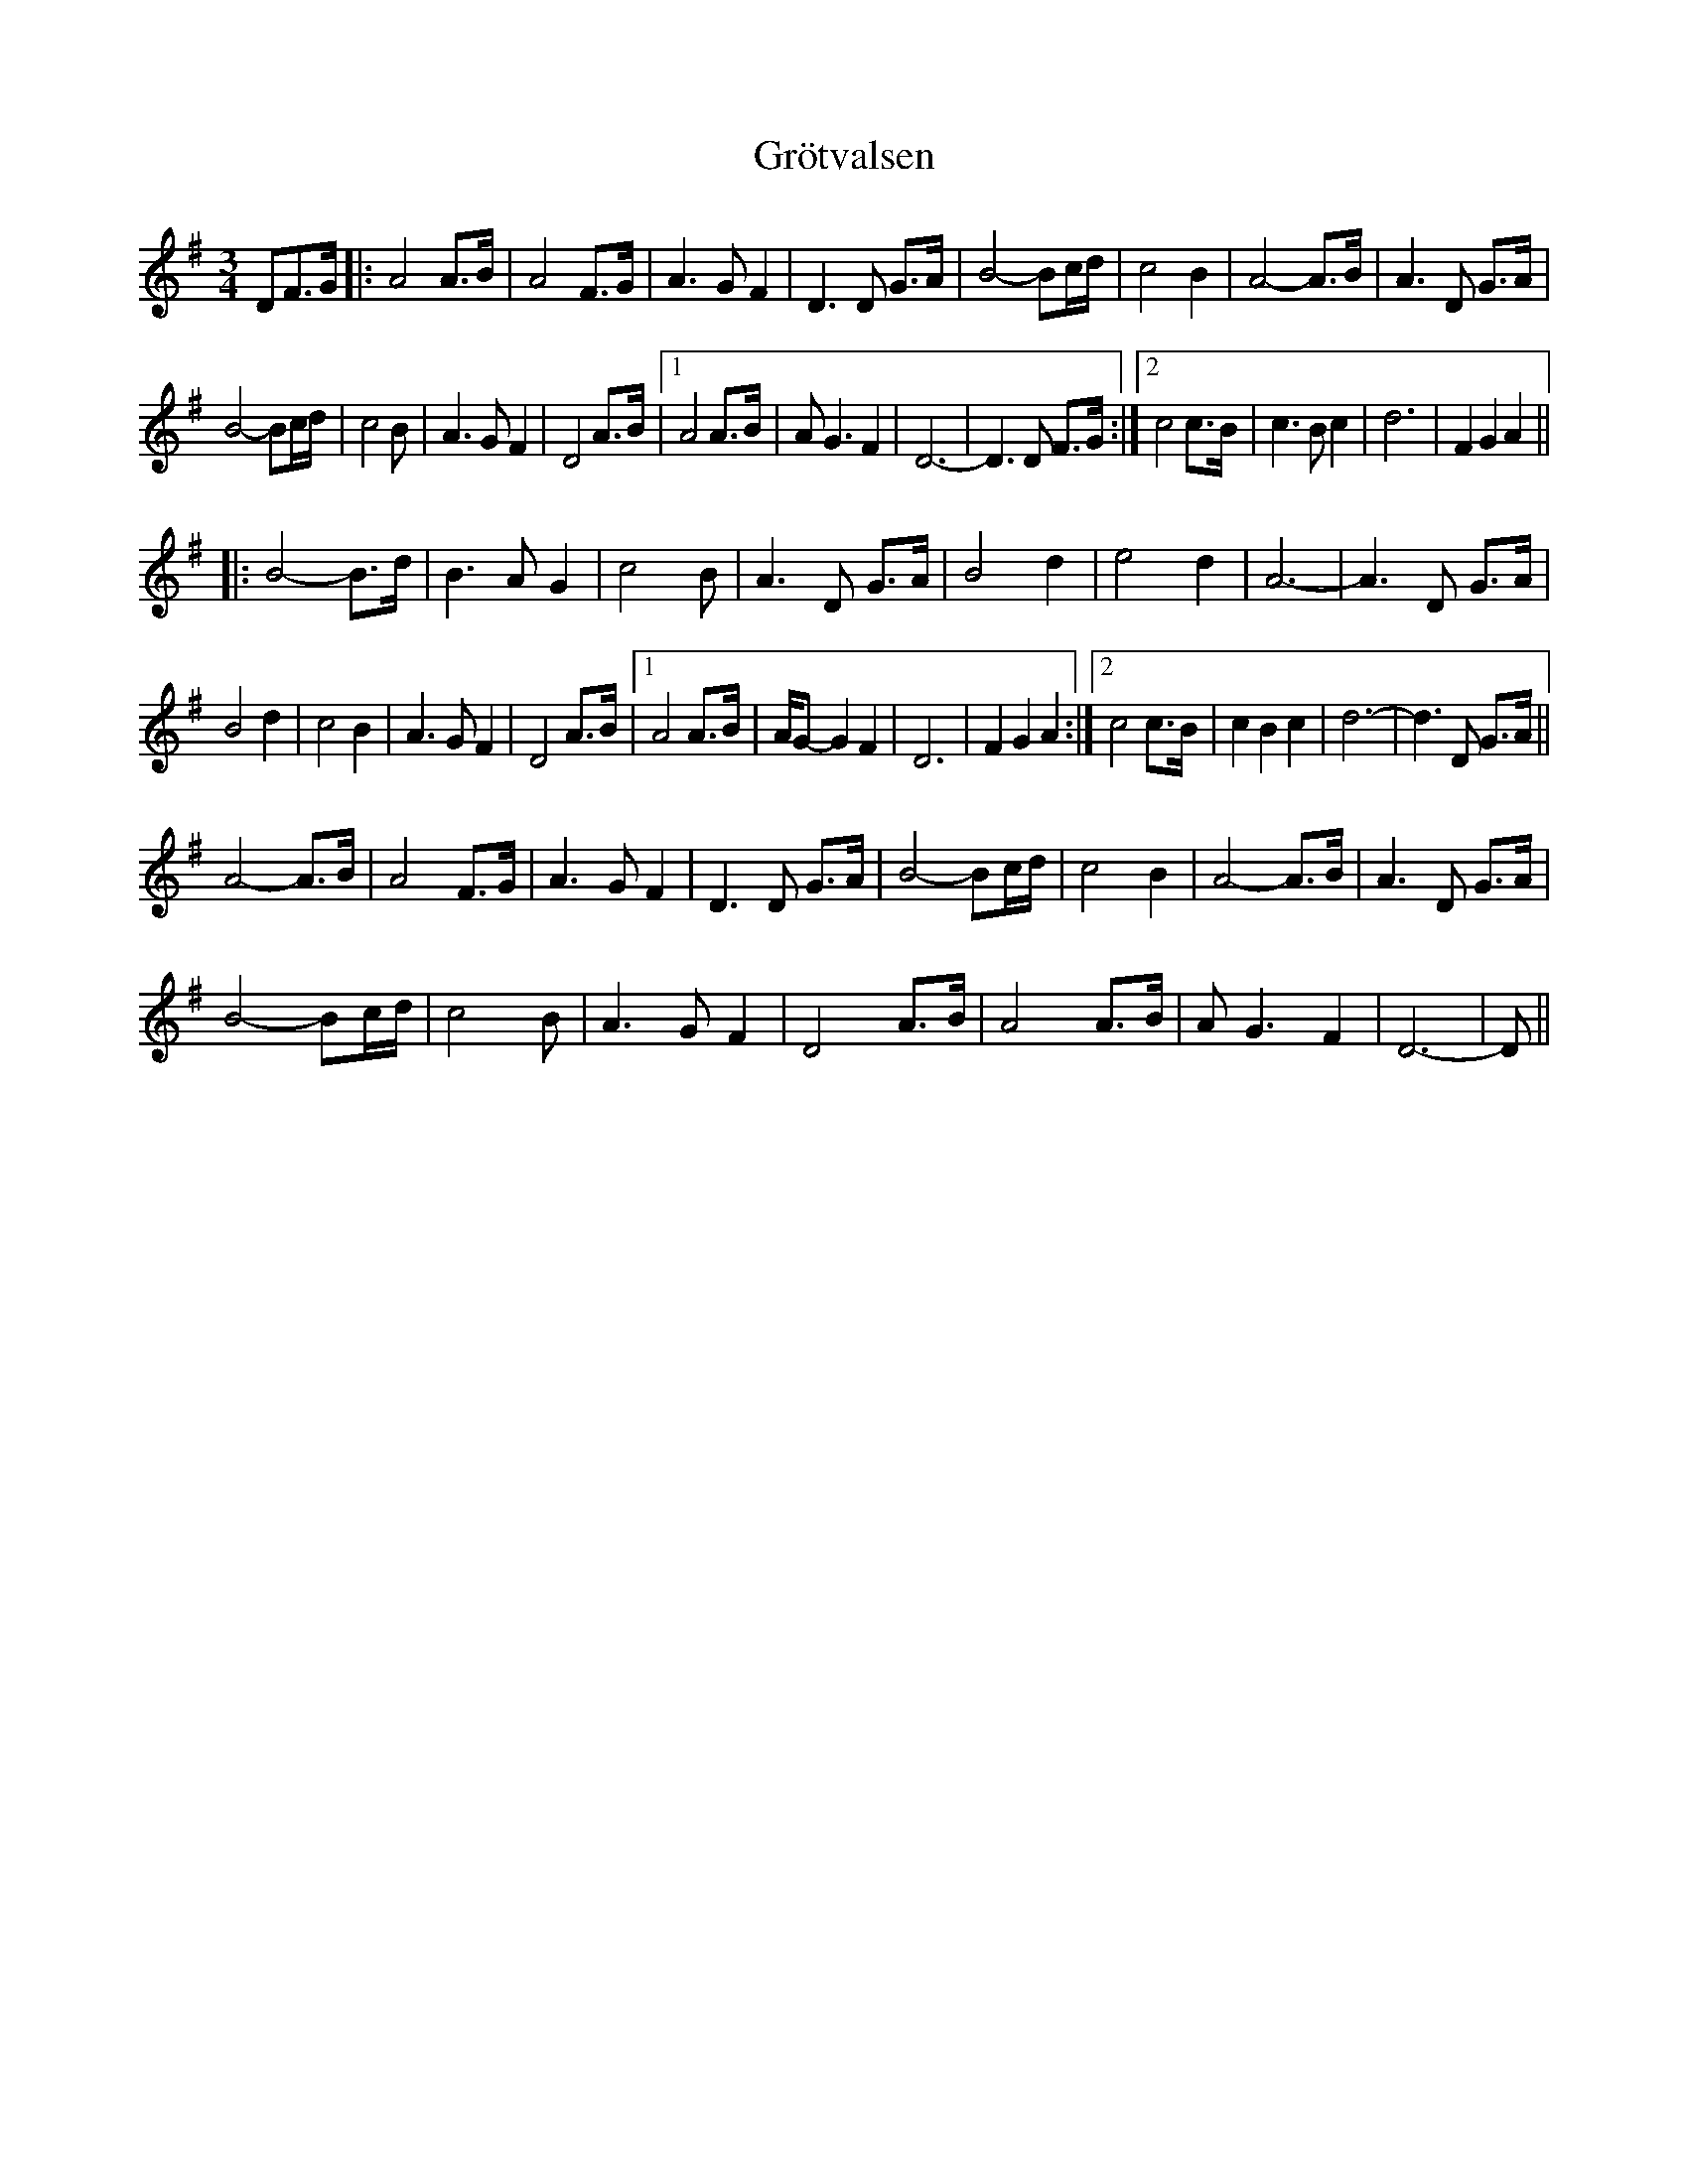 X: 16307
T: Grötvalsen
R: waltz
M: 3/4
K: Gmajor
DF>G|:A4 A>B|A4 F>G|A3 G F2|D3 D G>A|B4-Bc/d/|c4 B2|A4-A>B|A3 D G>A|
B4-Bc/d/|c4 B|A3 G F2|D4 A>B|1 A4 A>B|AG3 F2|D6-|D3D F>G:|2 c4 c>B|c3 B c2|d6|F2 G2 A2||
|:B4-B>d|B3 A G2|c4 B|A3 D G>A|B4 d2|e4 d2|A6-|A3 D G>A|
B4 d2|c4 B2|A3 G F2|D4 A>B|1 A4 A>B|A/G-G2 F2|D6|F2 G2 A2:|2 c4 c>B|c2 B2 c2|d6-|d3 D G>A||
A4-A>B|A4 F>G|A3 G F2|D3 D G>A|B4-Bc/d/|c4 B2|A4-A>B|A3 D G>A|
B4-Bc/d/|c4 B|A3 G F2|D4 A>B|A4 A>B|AG3 F2|D6-|D||


